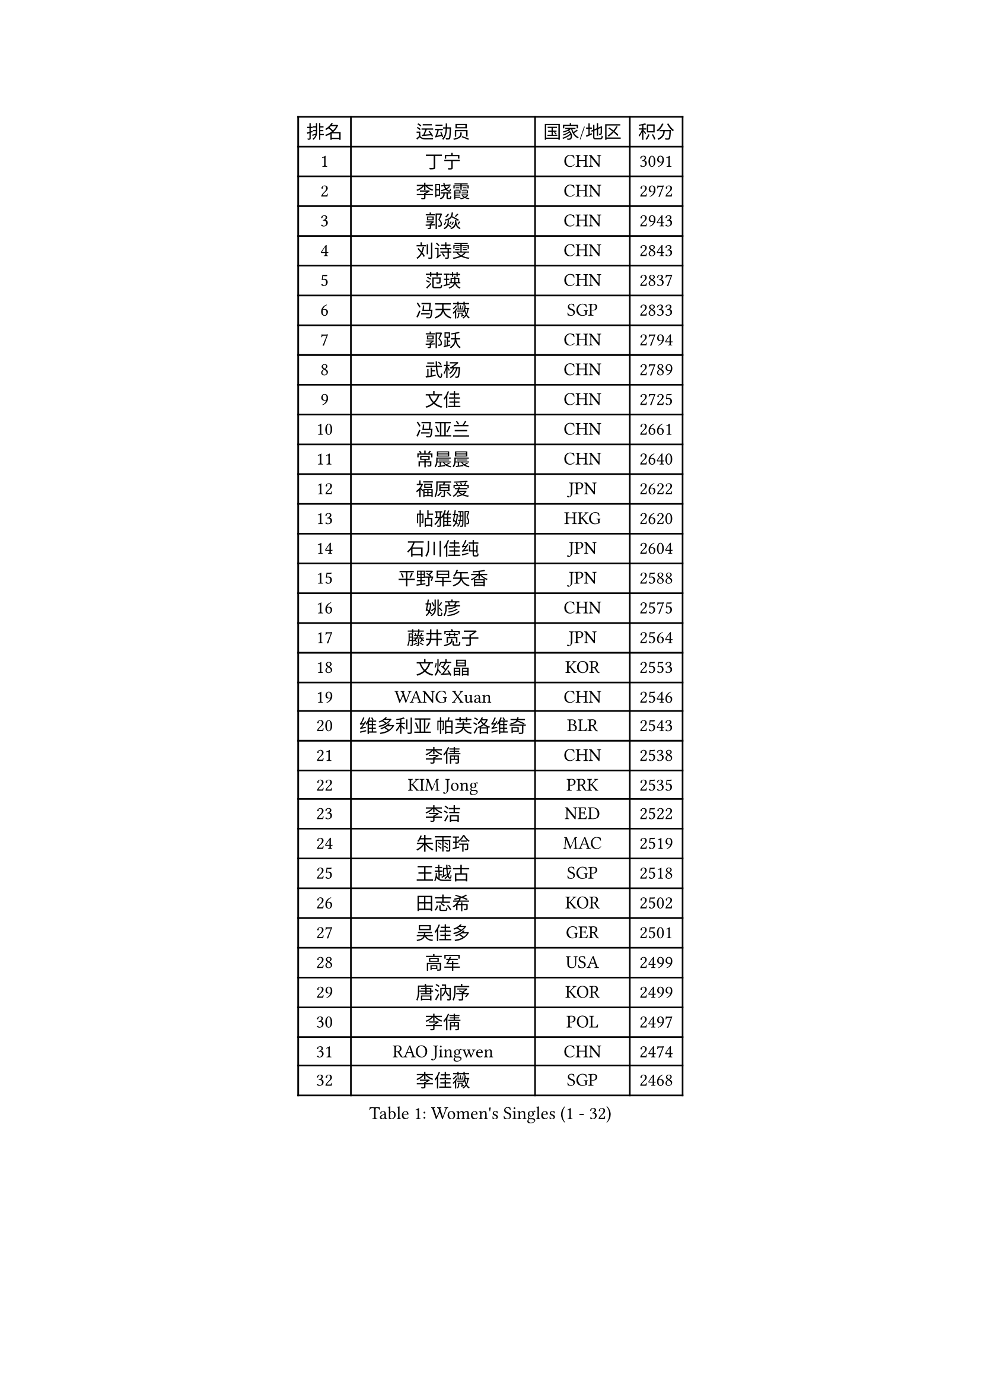 
#set text(font: ("Courier New", "NSimSun"))
#figure(
  caption: "Women's Singles (1 - 32)",
    table(
      columns: 4,
      [排名], [运动员], [国家/地区], [积分],
      [1], [丁宁], [CHN], [3091],
      [2], [李晓霞], [CHN], [2972],
      [3], [郭焱], [CHN], [2943],
      [4], [刘诗雯], [CHN], [2843],
      [5], [范瑛], [CHN], [2837],
      [6], [冯天薇], [SGP], [2833],
      [7], [郭跃], [CHN], [2794],
      [8], [武杨], [CHN], [2789],
      [9], [文佳], [CHN], [2725],
      [10], [冯亚兰], [CHN], [2661],
      [11], [常晨晨], [CHN], [2640],
      [12], [福原爱], [JPN], [2622],
      [13], [帖雅娜], [HKG], [2620],
      [14], [石川佳纯], [JPN], [2604],
      [15], [平野早矢香], [JPN], [2588],
      [16], [姚彦], [CHN], [2575],
      [17], [藤井宽子], [JPN], [2564],
      [18], [文炫晶], [KOR], [2553],
      [19], [WANG Xuan], [CHN], [2546],
      [20], [维多利亚 帕芙洛维奇], [BLR], [2543],
      [21], [李倩], [CHN], [2538],
      [22], [KIM Jong], [PRK], [2535],
      [23], [李洁], [NED], [2522],
      [24], [朱雨玲], [MAC], [2519],
      [25], [王越古], [SGP], [2518],
      [26], [田志希], [KOR], [2502],
      [27], [吴佳多], [GER], [2501],
      [28], [高军], [USA], [2499],
      [29], [唐汭序], [KOR], [2499],
      [30], [李倩], [POL], [2497],
      [31], [RAO Jingwen], [CHN], [2474],
      [32], [李佳薇], [SGP], [2468],
    )
  )#pagebreak()

#set text(font: ("Courier New", "NSimSun"))
#figure(
  caption: "Women's Singles (33 - 64)",
    table(
      columns: 4,
      [排名], [运动员], [国家/地区], [积分],
      [33], [李晓丹], [CHN], [2466],
      [34], [YOON Sunae], [KOR], [2466],
      [35], [沈燕飞], [ESP], [2452],
      [36], [#text(gray, "柳絮飞")], [HKG], [2444],
      [37], [LI Chunli], [NZL], [2443],
      [38], [李佼], [NED], [2439],
      [39], [金景娥], [KOR], [2431],
      [40], [朴美英], [KOR], [2431],
      [41], [石贺净], [KOR], [2423],
      [42], [孙蓓蓓], [SGP], [2417],
      [43], [李恩姬], [KOR], [2412],
      [44], [YAMANASHI Yuri], [JPN], [2412],
      [45], [刘佳], [AUT], [2410],
      [46], [徐孝元], [KOR], [2408],
      [47], [伊莲 埃万坎], [GER], [2405],
      [48], [姜华珺], [HKG], [2400],
      [49], [JIA Jun], [CHN], [2400],
      [50], [LI Xue], [FRA], [2391],
      [51], [#text(gray, "林菱")], [HKG], [2387],
      [52], [PASKAUSKIENE Ruta], [LTU], [2386],
      [53], [SCHALL Elke], [GER], [2384],
      [54], [顾玉婷], [CHN], [2382],
      [55], [吴雪], [DOM], [2381],
      [56], [梁夏银], [KOR], [2367],
      [57], [侯美玲], [TUR], [2363],
      [58], [石垣优香], [JPN], [2362],
      [59], [ERDELJI Anamaria], [SRB], [2359],
      [60], [福冈春菜], [JPN], [2357],
      [61], [伊丽莎白 萨玛拉], [ROU], [2351],
      [62], [FEHER Gabriela], [SRB], [2348],
      [63], [陈梦], [CHN], [2348],
      [64], [森田美咲], [JPN], [2346],
    )
  )#pagebreak()

#set text(font: ("Courier New", "NSimSun"))
#figure(
  caption: "Women's Singles (65 - 96)",
    table(
      columns: 4,
      [排名], [运动员], [国家/地区], [积分],
      [65], [克里斯蒂娜 托特], [HUN], [2346],
      [66], [#text(gray, "张瑞")], [HKG], [2335],
      [67], [VACENOVSKA Iveta], [CZE], [2334],
      [68], [NTOULAKI Ekaterina], [GRE], [2330],
      [69], [若宫三纱子], [JPN], [2325],
      [70], [ODOROVA Eva], [SVK], [2324],
      [71], [SONG Maeum], [KOR], [2323],
      [72], [郑怡静], [TPE], [2323],
      [73], [WANG Chen], [CHN], [2321],
      [74], [ZHAO Yan], [CHN], [2317],
      [75], [LOVAS Petra], [HUN], [2317],
      [76], [MISIKONYTE Lina], [LTU], [2316],
      [77], [木子], [CHN], [2313],
      [78], [STEFANOVA Nikoleta], [ITA], [2309],
      [79], [LI Qiangbing], [AUT], [2308],
      [80], [MIKHAILOVA Polina], [RUS], [2306],
      [81], [BARTHEL Zhenqi], [GER], [2305],
      [82], [CHOI Moonyoung], [KOR], [2304],
      [83], [LANG Kristin], [GER], [2303],
      [84], [倪夏莲], [LUX], [2301],
      [85], [SHIM Serom], [KOR], [2300],
      [86], [CHEN TONG Fei-Ming], [TPE], [2297],
      [87], [GANINA Svetlana], [RUS], [2289],
      [88], [YAN Chimei], [SMR], [2287],
      [89], [KIM Hye Song], [PRK], [2285],
      [90], [SUN Jin], [CHN], [2284],
      [91], [KANG Misoon], [KOR], [2281],
      [92], [TIKHOMIROVA Anna], [RUS], [2277],
      [93], [LEE I-Chen], [TPE], [2276],
      [94], [YIP Lily], [USA], [2274],
      [95], [ONO Shiho], [JPN], [2273],
      [96], [HUANG Yi-Hua], [TPE], [2272],
    )
  )#pagebreak()

#set text(font: ("Courier New", "NSimSun"))
#figure(
  caption: "Women's Singles (97 - 128)",
    table(
      columns: 4,
      [排名], [运动员], [国家/地区], [积分],
      [97], [EKHOLM Matilda], [SWE], [2269],
      [98], [佩特丽莎 索尔佳], [GER], [2266],
      [99], [NOSKOVA Yana], [RUS], [2263],
      [100], [于梦雨], [SGP], [2262],
      [101], [NG Wing Nam], [HKG], [2260],
      [102], [#text(gray, "HAN Hye Song")], [PRK], [2259],
      [103], [TIMINA Elena], [NED], [2252],
      [104], [BILENKO Tetyana], [UKR], [2250],
      [105], [BEH Lee Wei], [MAS], [2249],
      [106], [TODOROVIC Andrea], [SRB], [2249],
      [107], [乔治娜 波塔], [HUN], [2246],
      [108], [DVORAK Galia], [ESP], [2241],
      [109], [FADEEVA Oxana], [RUS], [2241],
      [110], [PESOTSKA Margaryta], [UKR], [2237],
      [111], [#text(gray, "YI Fangxian")], [USA], [2235],
      [112], [AMBRUS Krisztina], [HUN], [2233],
      [113], [STRBIKOVA Renata], [CZE], [2233],
      [114], [ZHU Fang], [ESP], [2231],
      [115], [伯纳黛特 斯佐科斯], [ROU], [2226],
      [116], [李皓晴], [HKG], [2221],
      [117], [陈思羽], [TPE], [2221],
      [118], [PETROVA Detelina], [BUL], [2217],
      [119], [FERLIANA Christine], [INA], [2217],
      [120], [SOLJA Amelie], [AUT], [2217],
      [121], [PARTYKA Natalia], [POL], [2215],
      [122], [PAVLOVICH Veronika], [BLR], [2210],
      [123], [XIAN Yifang], [FRA], [2205],
      [124], [TANIOKA Ayuka], [JPN], [2203],
      [125], [SKOV Mie], [DEN], [2202],
      [126], [#text(gray, "MOON Bosun")], [KOR], [2198],
      [127], [单晓娜], [GER], [2194],
      [128], [布里特 伊尔兰德], [NED], [2194],
    )
  )
